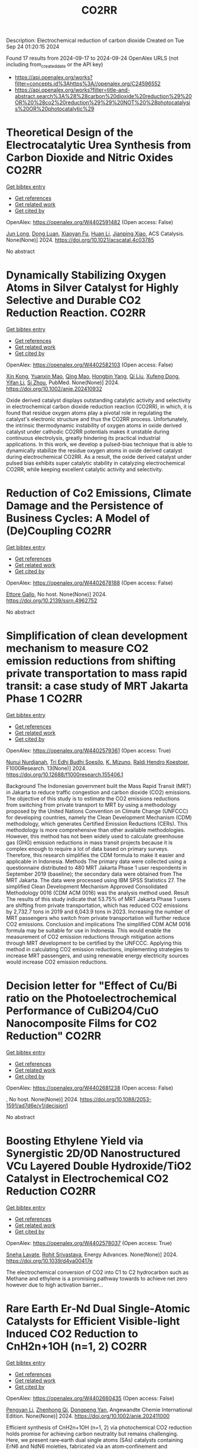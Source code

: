#+TITLE: CO2RR
Description: Electrochemical reduction of carbon dioxide
Created on Tue Sep 24 01:20:15 2024

Found 17 results from 2024-09-17 to 2024-09-24
OpenAlex URLS (not including from_created_date or the API key)
- [[https://api.openalex.org/works?filter=concepts.id%3Ahttps%3A//openalex.org/C24596552]]
- [[https://api.openalex.org/works?filter=title-and-abstract.search%3A%28%28carbon%20dioxide%20reduction%29%20OR%20%28co2%20reduction%29%29%20NOT%20%28photocatalysis%20OR%20photocatalytic%29]]

* Theoretical Design of the Electrocatalytic Urea Synthesis from Carbon Dioxide and Nitric Oxides  :CO2RR:
:PROPERTIES:
:UUID: https://openalex.org/W4402591482
:TOPICS: Ammonia Synthesis and Electrocatalysis, Electrochemical Reduction of CO2 to Fuels, Electrocatalysis for Energy Conversion
:PUBLICATION_DATE: 2024-09-18
:END:    
    
[[elisp:(doi-add-bibtex-entry "https://doi.org/10.1021/acscatal.4c03785")][Get bibtex entry]] 

- [[elisp:(progn (xref--push-markers (current-buffer) (point)) (oa--referenced-works "https://openalex.org/W4402591482"))][Get references]]
- [[elisp:(progn (xref--push-markers (current-buffer) (point)) (oa--related-works "https://openalex.org/W4402591482"))][Get related work]]
- [[elisp:(progn (xref--push-markers (current-buffer) (point)) (oa--cited-by-works "https://openalex.org/W4402591482"))][Get cited by]]

OpenAlex: https://openalex.org/W4402591482 (Open access: False)
    
[[https://openalex.org/A5030617408][Jun Long]], [[https://openalex.org/A5027648567][Dong Luan]], [[https://openalex.org/A5102669510][Xiaoyan Fu]], [[https://openalex.org/A5100319216][Huan Li]], [[https://openalex.org/A5004947752][Jianping Xiao]], ACS Catalysis. None(None)] 2024. https://doi.org/10.1021/acscatal.4c03785 
     
No abstract    

    

* Dynamically Stabilizing Oxygen Atoms in Silver Catalyst for Highly Selective and Durable CO2 Reduction Reaction.  :CO2RR:
:PROPERTIES:
:UUID: https://openalex.org/W4402582103
:TOPICS: Catalytic Nanomaterials, Catalytic Carbon Dioxide Hydrogenation, Electrocatalysis for Energy Conversion
:PUBLICATION_DATE: 2024-09-16
:END:    
    
[[elisp:(doi-add-bibtex-entry "https://doi.org/10.1002/anie.202410932")][Get bibtex entry]] 

- [[elisp:(progn (xref--push-markers (current-buffer) (point)) (oa--referenced-works "https://openalex.org/W4402582103"))][Get references]]
- [[elisp:(progn (xref--push-markers (current-buffer) (point)) (oa--related-works "https://openalex.org/W4402582103"))][Get related work]]
- [[elisp:(progn (xref--push-markers (current-buffer) (point)) (oa--cited-by-works "https://openalex.org/W4402582103"))][Get cited by]]

OpenAlex: https://openalex.org/W4402582103 (Open access: False)
    
[[https://openalex.org/A5101454175][Xin Kong]], [[https://openalex.org/A5053611579][Yuanxin Mao]], [[https://openalex.org/A5030089637][Qing Mao]], [[https://openalex.org/A5059627859][Hongbin Yang]], [[https://openalex.org/A5034064175][Qi Liu]], [[https://openalex.org/A5041140444][Xufeng Dong]], [[https://openalex.org/A5085794085][Yifan Li]], [[https://openalex.org/A5048114523][Si Zhou]], PubMed. None(None)] 2024. https://doi.org/10.1002/anie.202410932 
     
Oxide derived catalyst displays outstanding catalytic activity and selectivity in electrochemical carbon dioxide reduction reaction (CO2RR), in which, it is found that residue oxygen atoms play a pivotal role in regulating the catalyst's electronic structure and thus the CO2RR process. Unfortunately, the intrinsic thermodynamic instability of oxygen atoms in oxide derived catalyst under cathodic CO2RR potentials makes it unstable during continuous electrolysis, greatly hindering its practical industrial applications. In this work, we develop a pulsed-bias technique that is able to dynamically stabilize the residue oxygen atoms in oxide derived catalyst during electrochemical CO2RR. As a result, the oxide derived catalyst under pulsed bias exhibits super catalytic stability in catalyzing electrochemical CO2RR, while keeping excellent catalytic activity and selectivity.    

    

* Reduction of Co2 Emissions, Climate Damage and the Persistence of Business Cycles: A Model of (De)Coupling  :CO2RR:
:PROPERTIES:
:UUID: https://openalex.org/W4402678188
:TOPICS: Economic Implications of Climate Change Policies
:PUBLICATION_DATE: 2024-01-01
:END:    
    
[[elisp:(doi-add-bibtex-entry "https://doi.org/10.2139/ssrn.4962752")][Get bibtex entry]] 

- [[elisp:(progn (xref--push-markers (current-buffer) (point)) (oa--referenced-works "https://openalex.org/W4402678188"))][Get references]]
- [[elisp:(progn (xref--push-markers (current-buffer) (point)) (oa--related-works "https://openalex.org/W4402678188"))][Get related work]]
- [[elisp:(progn (xref--push-markers (current-buffer) (point)) (oa--cited-by-works "https://openalex.org/W4402678188"))][Get cited by]]

OpenAlex: https://openalex.org/W4402678188 (Open access: False)
    
[[https://openalex.org/A5105302131][Ettore Gallo]], No host. None(None)] 2024. https://doi.org/10.2139/ssrn.4962752 
     
No abstract    

    

* Simplification of clean development mechanism to measure CO2 emission reductions from shifting private transportation to mass rapid transit: a case study of MRT Jakarta Phase 1  :CO2RR:
:PROPERTIES:
:UUID: https://openalex.org/W4402579361
:TOPICS: Estimating Vehicle Fuel Consumption and Emissions, Understanding Attitudes Towards Public Transport and Private Car, Rebound Effect on Energy Efficiency and Consumption
:PUBLICATION_DATE: 2024-09-18
:END:    
    
[[elisp:(doi-add-bibtex-entry "https://doi.org/10.12688/f1000research.155406.1")][Get bibtex entry]] 

- [[elisp:(progn (xref--push-markers (current-buffer) (point)) (oa--referenced-works "https://openalex.org/W4402579361"))][Get references]]
- [[elisp:(progn (xref--push-markers (current-buffer) (point)) (oa--related-works "https://openalex.org/W4402579361"))][Get related work]]
- [[elisp:(progn (xref--push-markers (current-buffer) (point)) (oa--cited-by-works "https://openalex.org/W4402579361"))][Get cited by]]

OpenAlex: https://openalex.org/W4402579361 (Open access: True)
    
[[https://openalex.org/A5080448160][Nunuj Nurdjanah]], [[https://openalex.org/A5029020060][Tri Edhi Budhi Soesilo]], [[https://openalex.org/A5018784186][K. Mizuno]], [[https://openalex.org/A5065712094][Raldi Hendro Koestoer]], F1000Research. 13(None)] 2024. https://doi.org/10.12688/f1000research.155406.1 
     
Background The Indonesian government built the Mass Rapid Transit (MRT) in Jakarta to reduce traffic congestion and carbon dioxide (CO2) emissions. The objective of this study is to estimate the CO2 emissions reductions from switching from private transport to MRT by using a methodology proposed by the United Nations Convention on Climate Change (UNFCCC) for developing countries, namely the Clean Development Mechanism (CDM) methodology, which generates Certified Emission Reductions (CERs). This methodology is more comprehensive than other available methodologies. However, this method has not been widely used to calculate greenhouse gas (GHG) emission reductions in mass transit projects because it is complex enough to require a lot of data based on primary surveys. Therefore, this research simplifies the CDM formula to make it easier and applicable in Indonesia. Methods The primary data were collected using a questionnaire distributed to 480 MRT Jakarta Phase 1 user respondents in September 2019 (baseline); the secondary data were obtained from The MRT Jakarta. The data were processed using IBM SPSS Statistics 27. The simplified Clean Development Mechanism Approved Consolidated Methodology 0016 (CDM ACM 0016) was the analysis method used. Result The results of this study indicate that 53.75% of MRT Jakarta Phase 1 users are shifting from private transportation, which has reduced CO2 emissions by 2,732.7 tons in 2019 and 6,043.9 tons in 2023. Increasing the number of MRT passengers who switch from private transportation will further reduce CO2 emissions. Conclusion and implications The simplified CDM ACM 0016 formula may be suitable for use in Indonesia. This would enable the measurement of CO2 emission reductions through mitigation actions through MRT development to be certified by the UNFCCC. Applying this method in calculating CO2 emission reductions, implementing strategies to increase MRT passengers, and using renewable energy electricity sources would increase CO2 emission reductions.    

    

* Decision letter for "Effect of Cu/Bi ratio on the Photoelectrochemical Performance of CuBi2O4/CuO Nanocomposite Films for CO2 Reduction"  :CO2RR:
:PROPERTIES:
:UUID: https://openalex.org/W4402681238
:TOPICS: Formation and Properties of Nanocrystals and Nanostructures, Zinc Oxide Nanostructures, Gas Sensing Technology and Materials
:PUBLICATION_DATE: 2024-09-19
:END:    
    
[[elisp:(doi-add-bibtex-entry "https://doi.org/10.1088/2053-1591/ad7d6e/v1/decision1")][Get bibtex entry]] 

- [[elisp:(progn (xref--push-markers (current-buffer) (point)) (oa--referenced-works "https://openalex.org/W4402681238"))][Get references]]
- [[elisp:(progn (xref--push-markers (current-buffer) (point)) (oa--related-works "https://openalex.org/W4402681238"))][Get related work]]
- [[elisp:(progn (xref--push-markers (current-buffer) (point)) (oa--cited-by-works "https://openalex.org/W4402681238"))][Get cited by]]

OpenAlex: https://openalex.org/W4402681238 (Open access: False)
    
, No host. None(None)] 2024. https://doi.org/10.1088/2053-1591/ad7d6e/v1/decision1 
     
No abstract    

    

* Boosting Ethylene Yield via Synergistic 2D/0D Nanostructured VCu Layered Double Hydroxide/TiO2 Catalyst in Electrochemical CO2 Reduction  :CO2RR:
:PROPERTIES:
:UUID: https://openalex.org/W4402578037
:TOPICS: Electrochemical Reduction of CO2 to Fuels, Electrocatalysis for Energy Conversion, Catalytic Nanomaterials
:PUBLICATION_DATE: 2024-01-01
:END:    
    
[[elisp:(doi-add-bibtex-entry "https://doi.org/10.1039/d4ya00417e")][Get bibtex entry]] 

- [[elisp:(progn (xref--push-markers (current-buffer) (point)) (oa--referenced-works "https://openalex.org/W4402578037"))][Get references]]
- [[elisp:(progn (xref--push-markers (current-buffer) (point)) (oa--related-works "https://openalex.org/W4402578037"))][Get related work]]
- [[elisp:(progn (xref--push-markers (current-buffer) (point)) (oa--cited-by-works "https://openalex.org/W4402578037"))][Get cited by]]

OpenAlex: https://openalex.org/W4402578037 (Open access: True)
    
[[https://openalex.org/A5020344184][Sneha Lavate]], [[https://openalex.org/A5070013777][Rohit Srivastava]], Energy Advances. None(None)] 2024. https://doi.org/10.1039/d4ya00417e 
     
The electrochemical conversion of CO2 into C1 to C2 hydrocarbon such as Methane and ethylene is a promising pathway towards to achieve net zero however due to high activation barrier...    

    

* Rare Earth Er‐Nd Dual Single‐Atomic Catalysts for Efficient Visible‐light Induced CO2 Reduction to CnH2n+1OH (n=1, 2)  :CO2RR:
:PROPERTIES:
:UUID: https://openalex.org/W4402660435
:TOPICS: Photocatalytic Materials for Solar Energy Conversion, Electrochemical Reduction of CO2 to Fuels, Ammonia Synthesis and Electrocatalysis
:PUBLICATION_DATE: 2024-09-20
:END:    
    
[[elisp:(doi-add-bibtex-entry "https://doi.org/10.1002/anie.202411000")][Get bibtex entry]] 

- [[elisp:(progn (xref--push-markers (current-buffer) (point)) (oa--referenced-works "https://openalex.org/W4402660435"))][Get references]]
- [[elisp:(progn (xref--push-markers (current-buffer) (point)) (oa--related-works "https://openalex.org/W4402660435"))][Get related work]]
- [[elisp:(progn (xref--push-markers (current-buffer) (point)) (oa--cited-by-works "https://openalex.org/W4402660435"))][Get cited by]]

OpenAlex: https://openalex.org/W4402660435 (Open access: False)
    
[[https://openalex.org/A5052043222][Pengyan Li]], [[https://openalex.org/A5100784845][Zhenhong Qi]], [[https://openalex.org/A5101809051][Dongpeng Yan]], Angewandte Chemie International Edition. None(None)] 2024. https://doi.org/10.1002/anie.202411000 
     
Efficient synthesis of CnH2n+1OH (n=1, 2) via photochemical CO2 reduction holds promise for achieving carbon neutrality but remains challenging. Here, we present rare‐earth dual single atoms (SAs) catalysts containing ErN6 and NdN6 moieties, fabricated via an atom‐confinement and coordination method. The dual Er‐Nd SAs catalysts exhibit unprecedented generation rates of 1761.4 μmol g–1 h–1 and 987.7 μmol g–1 h–1 for CH3CH2OH and CH3OH, respectively. Through a combination of theoretical calculation, X‐ray absorption near edge structural analysis, aberration‐corrected transmission electron microscopy, and in‐situ FT‐IR spectroscopy, we demonstrate that the Er SAs facilitate charge transfer, serving as active centers for C−C bond formation, while Nd SAs provide the necessary *CO for C−C coupling in C2H5OH synthesis under visible light. Furthermore, the experiment and density functional theory calculation elucidate that the variety of electronic states induced by 4f orbitals of the Er SAs and the p−f orbital hybridization of Er−N moieties enable the formation of charge‐transfer channel. Therefore, this study sheds light on the pivotal role of *CO adsorption in achieving efficient conversion from CO2 to CnH2n+1OH (n=1, 2) via a novel rare‐earth‐based dual SAs photocatalysis approach.    

    

* Electrosynthesis of Methylamine by Co-Reduction of Co2 and No3− with a Series Catalyst Based on O-Doped Metal Phthalocyanine-Porphyrin Two-Dimensional Carbon-Rich Conjugated Framework  :CO2RR:
:PROPERTIES:
:UUID: https://openalex.org/W4402583930
:TOPICS: Electrochemical Reduction of CO2 to Fuels, Porous Crystalline Organic Frameworks for Energy and Separation Applications, Chemistry and Applications of Metal-Organic Frameworks
:PUBLICATION_DATE: 2024-01-01
:END:    
    
[[elisp:(doi-add-bibtex-entry "https://doi.org/10.2139/ssrn.4958584")][Get bibtex entry]] 

- [[elisp:(progn (xref--push-markers (current-buffer) (point)) (oa--referenced-works "https://openalex.org/W4402583930"))][Get references]]
- [[elisp:(progn (xref--push-markers (current-buffer) (point)) (oa--related-works "https://openalex.org/W4402583930"))][Get related work]]
- [[elisp:(progn (xref--push-markers (current-buffer) (point)) (oa--cited-by-works "https://openalex.org/W4402583930"))][Get cited by]]

OpenAlex: https://openalex.org/W4402583930 (Open access: False)
    
[[https://openalex.org/A5100526482][Fengling Luo]], [[https://openalex.org/A5100322864][Li Wang]], No host. None(None)] 2024. https://doi.org/10.2139/ssrn.4958584 
     
No abstract    

    

* A Comprehensive Review of the Impact of CO2 Emissions on Global Warming and the Potential Using Solar Energy Mitigation  :CO2RR:
:PROPERTIES:
:UUID: https://openalex.org/W4402624263
:TOPICS: Rebound Effect on Energy Efficiency and Consumption
:PUBLICATION_DATE: 2024-09-15
:END:    
    
[[elisp:(doi-add-bibtex-entry "https://doi.org/10.61268/et4axz89")][Get bibtex entry]] 

- [[elisp:(progn (xref--push-markers (current-buffer) (point)) (oa--referenced-works "https://openalex.org/W4402624263"))][Get references]]
- [[elisp:(progn (xref--push-markers (current-buffer) (point)) (oa--related-works "https://openalex.org/W4402624263"))][Get related work]]
- [[elisp:(progn (xref--push-markers (current-buffer) (point)) (oa--cited-by-works "https://openalex.org/W4402624263"))][Get cited by]]

OpenAlex: https://openalex.org/W4402624263 (Open access: True)
    
, Al Rafidain Journal of Engineering Sciences. None(None)] 2024. https://doi.org/10.61268/et4axz89 
     
Carbon dioxide (CO2) emissions are the principal cause of global warming, a serious environmental issue with far-reaching implications. This extensive assessment investigates the multidimensional influence of CO2 emissions on global warming, looking at both the scientific basis and the possibility for solar energy as a mitigation approach. The evaluation focuses on solar energy's ability to reduce CO2 emissions and combat global warming. It investigates the benefits of solar energy as a clean, renewable, and sustainable source of electricity. The evaluation assesses the current state and future prospects of solar technology, focusing on its cost-effectiveness, scalability, and environmental benefits. Furthermore, the assessment looks at the obstacles and potential connected with solar energy deployment. It emphasizes the importance of legislative assistance, infrastructural development, and technology developments to hasten the transition to solar energy. The evaluation also evaluates the possible synergies between solar energy and other renewable energy sources as part of a comprehensive approach to CO2 emissions reduction. Finally, the assessment highlights the critical necessity for a worldwide response to the climate catastrophe. It advocates for bold and collaborative efforts to cut CO2 emissions and transition to sustainable energy systems, with solar energy playing a critical role. The review is an invaluable resource for policymakers, scientists, and stakeholders interested in the impact of CO2 emissions on global warming and the possibilities of solar energy mitigation    

    

* Carbon dioxide sequestration in brackish water: Principles, techniques and environmental benefits  :CO2RR:
:PROPERTIES:
:UUID: https://openalex.org/W4402576747
:TOPICS: Carbon Dioxide Sequestration in Geological Formations, Hydrological Modeling and Water Resource Management
:PUBLICATION_DATE: 2024-04-16
:END:    
    
[[elisp:(doi-add-bibtex-entry "https://doi.org/10.61173/1njx1r03")][Get bibtex entry]] 

- [[elisp:(progn (xref--push-markers (current-buffer) (point)) (oa--referenced-works "https://openalex.org/W4402576747"))][Get references]]
- [[elisp:(progn (xref--push-markers (current-buffer) (point)) (oa--related-works "https://openalex.org/W4402576747"))][Get related work]]
- [[elisp:(progn (xref--push-markers (current-buffer) (point)) (oa--cited-by-works "https://openalex.org/W4402576747"))][Get cited by]]

OpenAlex: https://openalex.org/W4402576747 (Open access: False)
    
[[https://openalex.org/A5107289125][Zuhong Gong]], Science and Technology of Engineering Chemistry and Environmental Protection. 1(6)] 2024. https://doi.org/10.61173/1njx1r03 
     
Carbon dioxide storage is a technology to separate carbon dioxide gas from the atmosphere and inject it into the brackish water layer to achieve the purpose of carbon dioxide emission reduction. In this way, carbon dioxide is dissolved in salt water and then sequestered in deep underground water layers, preventing it from being released into the atmosphere and causing a greenhouse effect. This technology can effectively reduce carbon dioxide emissions, but also can use geological structures for storage, has great potential application prospects. It is important to note that further research and practice is needed to address possible environmental risks and costs.    

    

* Governance of carbon dioxide removal: an AI-enhanced systematic map of the scientific literature  :CO2RR:
:PROPERTIES:
:UUID: https://openalex.org/W4402583771
:TOPICS: Carbon Dioxide Capture and Storage Technologies, Economic Implications of Climate Change Policies
:PUBLICATION_DATE: 2024-09-17
:END:    
    
[[elisp:(doi-add-bibtex-entry "https://doi.org/10.3389/fclim.2024.1425971")][Get bibtex entry]] 

- [[elisp:(progn (xref--push-markers (current-buffer) (point)) (oa--referenced-works "https://openalex.org/W4402583771"))][Get references]]
- [[elisp:(progn (xref--push-markers (current-buffer) (point)) (oa--related-works "https://openalex.org/W4402583771"))][Get related work]]
- [[elisp:(progn (xref--push-markers (current-buffer) (point)) (oa--cited-by-works "https://openalex.org/W4402583771"))][Get cited by]]

OpenAlex: https://openalex.org/W4402583771 (Open access: True)
    
[[https://openalex.org/A5041797666][Sarah Lück]], [[https://openalex.org/A5098930976][Anna Mohn]], [[https://openalex.org/A5002742682][William F. Lamb]], Frontiers in Climate. 6(None)] 2024. https://doi.org/10.3389/fclim.2024.1425971 
     
Introduction For limiting global warming to well below 2°C rapid and stringent GHG emissions reductions are required. In addition, we also need to actively remove CO 2 from the atmosphere via carbon dioxide removal (CDR). This will require advances in policymaking and governance to incentivise, coordinate and regulate CDR, including strict monitoring to ensure durable, additional removals that do not compete with emission reduction efforts. While it is critical to learn from the existing evidence on CDR policy and governance, there is no overview of this dispersed body of literature right now. IPCC and other science assessments have therefore treated the subject very selectively. This work addresses this lack of overview by systematically mapping the literature assessing policy and governance dimensions of CDR. Methods Systematic mapping provides a comprehensive view of a research field by analysing the state of evidence, i.e. how much research is available at any point in time on which topics and geographies studied by whom, when and where. We use an AI-enhanced approach to systematic mapping, trimming down an initial set of about 30,000 documents on CDR to a set of 876 that deal with governance and policy issues. Results Our findings show sharply growing attention to CDR policies and governance issues over time, but with limited coverage of the Global South. Long established conventional CDR methods such as afforestation dominate the literatureparticularly in ex-post studies -with little coverage of many novel CDR methods, such as biochar or direct air carbon capture and storage. We observe a shift from an initial discussion on CDR in international agreements towards the planning and implementation phase of national and sub-national policies. Discussion Our map can help to inform upcoming science assessments with critical information around CDR policies and governance and might serve as a starting point for generating a rigorous knowledge base on the topic in the future.    

    

* Reducing the carbon footprint for a 30-bed haemodialysis unit by changing the delivery of acid concentrate supplied by individual 5 L containers to a central delivery system  :CO2RR:
:PROPERTIES:
:UUID: https://openalex.org/W4402599258
:TOPICS: Impact of Climate Change on Human Health, Chronic Kidney Disease and Dialysis Treatment, Strategies to Reduce Low-Value Health Care Services
:PUBLICATION_DATE: 2024-09-18
:END:    
    
[[elisp:(doi-add-bibtex-entry "https://doi.org/10.1007/s40620-024-02073-9")][Get bibtex entry]] 

- [[elisp:(progn (xref--push-markers (current-buffer) (point)) (oa--referenced-works "https://openalex.org/W4402599258"))][Get references]]
- [[elisp:(progn (xref--push-markers (current-buffer) (point)) (oa--related-works "https://openalex.org/W4402599258"))][Get related work]]
- [[elisp:(progn (xref--push-markers (current-buffer) (point)) (oa--cited-by-works "https://openalex.org/W4402599258"))][Get cited by]]

OpenAlex: https://openalex.org/W4402599258 (Open access: True)
    
[[https://openalex.org/A5009899542][Gareth Murcutt]], [[https://openalex.org/A5092443799][Rosie Hillson]], [[https://openalex.org/A5040095014][Cate Goodlad]], [[https://openalex.org/A5088913338][Andrew Davenport]], Journal of Nephrology. None(None)] 2024. https://doi.org/10.1007/s40620-024-02073-9 
     
Abstract Background Haemodialysis treatments generate greenhouse gas (GHG) emissions mainly as a result of the equipment, consumables and pharmaceuticals required. An internal audit demonstrated a 33% wastage of acid concentrate when using individual 5.0 L containers at a 1:44 dilution ratio. We therefore investigated whether changing the delivery system for acid concentrate would reduce wastage and any associated greenhouse gas emissions. Methods We calculated the difference for a 30-bed dialysis unit between receiving acid concentrate in single-use 5.0 L plastic containers versus bulk delivery for a central acid delivery system connected to the dialysis machines. Estimates of carbon dioxide equivalent (CO 2 e) emissions were made using the United Kingdom government database and other sources. Results A 30-station dialysis unit functioning at maximum capacity (3 shifts and 6 days/week), switching to bulk delivery and central acid delivery could realise an approximate total reduction of 33,841 kgCO 2 e/year; in reduced product wastage, saving 6192 kgCO 2 e, 5205 kgCO 2 e from fewer deliveries, and 22,444 kgCO 2 e saving from a reduction in packaging and waste generated, which equates approximately to a one tonne reduction in CO 2 e emissions per dialysis station/year. Conclusions Switching from delivering acid concentrate in individual 5.0 L containers to a central acid delivery system can result in substantial reductions in CO 2 e emissions within a dialysis clinic. The emission savings from reducing the single-use plastic packaging greatly outweigh any gains from eliminating wastage of acid concentrate. Dialysis companies and clinicians should consider reviewing the design of current and future dialysis facilities and policies to determine whether reductions in CO 2 e emissions can be made. Graphical Abstract    

    

* Ecological and Cost Advantage from the Implementation of Flight Simulation Training Devices for Pilot Training  :CO2RR:
:PROPERTIES:
:UUID: https://openalex.org/W4402597485
:TOPICS: Unmanned Aerial Vehicles for Wind Estimation and Soaring, Air Traffic Management and Conflict Resolution, Aviation's Impact on Global Climate Change
:PUBLICATION_DATE: 2024-09-18
:END:    
    
[[elisp:(doi-add-bibtex-entry "https://doi.org/10.3390/app14188401")][Get bibtex entry]] 

- [[elisp:(progn (xref--push-markers (current-buffer) (point)) (oa--referenced-works "https://openalex.org/W4402597485"))][Get references]]
- [[elisp:(progn (xref--push-markers (current-buffer) (point)) (oa--related-works "https://openalex.org/W4402597485"))][Get related work]]
- [[elisp:(progn (xref--push-markers (current-buffer) (point)) (oa--cited-by-works "https://openalex.org/W4402597485"))][Get cited by]]

OpenAlex: https://openalex.org/W4402597485 (Open access: True)
    
[[https://openalex.org/A5084348503][Marta Maciejewska]], [[https://openalex.org/A5079095941][Paula Kurzawska]], [[https://openalex.org/A5053615393][Marta Galant]], [[https://openalex.org/A5056593935][Michał Gołębiewski]], [[https://openalex.org/A5026563754][Remigiusz Jasiński]], Applied Sciences. 14(18)] 2024. https://doi.org/10.3390/app14188401 
     
The paper discusses a case study of obtaining an airline pilot license in integrated training—the so-called “from zero to Airline Transport Pilot License”. The environmental implications of simulator-based training were examined across multiple dimensions. Key areas of research include the reduction of harmful exhaust gases pollution associated with traditional flight training activities. Based on our analysis, it can be stated that increasing the use of Flight Simulation Training Devices in pilot training should be significant consideration. This approach brings many benefits, especially ecological ones. Changing the training program and increasing the use of flight simulators can result in a reduction of CO2 emissions by up to 70%. Based on country specific electricity factors, CO2 emissions during flight training in each EU country were calculated. Using Levelized Cost of Electricity average value to calculate training costs in EU countries depends on the mix of energy sources (wind, photovoltaics, carbon and gas). The findings highlight the significant ecological advantages of simulator-based training methods in mitigating the environmental footprint of aviation operations. By seeking to minimize environmental disruption and increase training efficiency, the adoption of simulators is a sustainable approach to pilot training that is consistent with global efforts to mitigate climate change and protect natural ecosystems.    

    

* Trends in CO, CO<sub>2</sub>, CH<sub>4</sub>, BC, and NO<sub>x </sub>during the first 2020 COVID-19 lockdown: source insights from the WMO/GAW station of Lamezia Terme (Calabria, Southern Italy)  :CO2RR:
:PROPERTIES:
:UUID: https://openalex.org/W4402559566
:TOPICS: Impact of COVID-19 on Global Environment, Health Effects of Air Pollution, Low-Cost Air Quality Monitoring Systems
:PUBLICATION_DATE: 2024-09-16
:END:    
    
[[elisp:(doi-add-bibtex-entry "https://doi.org/10.20944/preprints202409.0915.v2")][Get bibtex entry]] 

- [[elisp:(progn (xref--push-markers (current-buffer) (point)) (oa--referenced-works "https://openalex.org/W4402559566"))][Get references]]
- [[elisp:(progn (xref--push-markers (current-buffer) (point)) (oa--related-works "https://openalex.org/W4402559566"))][Get related work]]
- [[elisp:(progn (xref--push-markers (current-buffer) (point)) (oa--cited-by-works "https://openalex.org/W4402559566"))][Get cited by]]

OpenAlex: https://openalex.org/W4402559566 (Open access: True)
    
[[https://openalex.org/A5101916131][Francesco D’Amico]], [[https://openalex.org/A5085477448][Ivano Ammoscato]], [[https://openalex.org/A5037863048][Daniel Gullì]], [[https://openalex.org/A5003696483][Elenio Avolio]], [[https://openalex.org/A5019248420][Teresa Lo Feudo]], [[https://openalex.org/A5079518186][Mariafrancesca De Pino]], [[https://openalex.org/A5013159030][Paolo Cristofanelli]], [[https://openalex.org/A5099128770][Luana Malacaria]], [[https://openalex.org/A5099128771][Domenico Parise]], [[https://openalex.org/A5102811601][Salvatore Sinopoli]], [[https://openalex.org/A5104971933][Giorgia De Benedetto]], [[https://openalex.org/A5002083226][Claudia Roberta Calidonna]], No host. None(None)] 2024. https://doi.org/10.20944/preprints202409.0915.v2 
     
In 2020, the Covid-19 outbreak led many countries across the globe to introduce lockdowns (LDs) that effectively caused most anthropic activities to either stop completely or be significantly reduced. In Europe, Italy played a pioneeristic role via the early introduction of a strict nationwide LD on March 9th. This study is aimed at evaluating, using both chemical and meteorological data, the environmental response to that occurrence as observed by the Lamezia Terme (LMT) GAW/WMO station in Calabria, Southern Italy. The first 2020 lockdown has therefore been used as a &ldquo;proving ground&rdquo; to assess CO, CO2, CH4, BC, and NOx concentrations in a rather unique context by exploiting the location of LMT in the context of the Mediterranean Basin. In fact, its location on the Tyrrhenian coast of Calabria and local wind circulation both lead to daily cycles where western-seaside winds depleted in anthropogenic pollutants can be easily differentiated from northeastern-continental winds, enriched in anthropogenic outputs. In addition to that, the first Italian LD occurred during the seasonal transition from Winter to Spring and, consequently, Summer, thus providing new insights on emission outputs correlated with seasons. Findings have clearly indicated BC and, in particular, CO as strongly correlated with average daily temperatures, and possibly domestic heating. CO2&rsquo;s reduction during the lockdown and consequent increase in the post-lockdown period, combined with wind data, has allowed to constrain local source of emissions located northeast from LMT. NOx reductions during specific circumstances are consistent with hypotheses from previous research which linked them to rush hour traffic and other forms of transportation emissions. CH4&rsquo;s stable patterns are consistent with livestock, landfills, and other sources assumed to be nearly constant during LD periods.    

    

* TOWARDS CARBON-NEUTRAL FISH COLD STORAGE: A SUSTAINABLE APPROACH THROUGH RENEWABLE ENERGY  :CO2RR:
:PROPERTIES:
:UUID: https://openalex.org/W4402599936
:TOPICS: Freeze Desalination for Water Treatment and Concentration
:PUBLICATION_DATE: 2024-07-18
:END:    
    
[[elisp:(doi-add-bibtex-entry "https://doi.org/10.21134/pqcb0040")][Get bibtex entry]] 

- [[elisp:(progn (xref--push-markers (current-buffer) (point)) (oa--referenced-works "https://openalex.org/W4402599936"))][Get references]]
- [[elisp:(progn (xref--push-markers (current-buffer) (point)) (oa--related-works "https://openalex.org/W4402599936"))][Get related work]]
- [[elisp:(progn (xref--push-markers (current-buffer) (point)) (oa--cited-by-works "https://openalex.org/W4402599936"))][Get cited by]]

OpenAlex: https://openalex.org/W4402599936 (Open access: False)
    
[[https://openalex.org/A5045400920][João Garcia]], [[https://openalex.org/A5098711014][Arian Semedo]], No host. None(None)] 2024. https://doi.org/10.21134/pqcb0040 
     
Preserving perishable foods, particularly fish, demands meticulous attention throughout the entire supply chain, from capture to consumption. The critical role of cold storage facilities in maintaining optimal conditions, encompassing temperature and humidity regulation, is indispensable. Nevertheless, these facilities pose a considerable challenge due to their substantial electrical energy consumption, which significantly contributes to operational costs. In addressing this challenge, the implementation of energy-efficient strategies, including the utilization of advanced equipment and real-time monitoring facilitated by automation technologies, becomes imperative. This research investigates an innovative integrated cold storage system situated in Tarrafal, Santiago, Cape Verde, which harmoniously incorporates wind, solar, and tidal energy sources. The primary objectives are to evaluate the energy efficiency, financial viability, and environmental impact across four distinct hypothesis. Hypothesis 1 entails the deployment of two R134a refrigeration units powered by the conventional public grid, while Hypothesis 2 adopts a transcritical CO2 system reliant on grid electricity, Hypothesis 3 integrates CO2 technology with autonomous renewable energy sources and Hypothesis 4 leverages CO2 for refrigeration coupled with seawater heat exchange and autonomous renewable energy generation. The research findings strongly favor Hypothesis 4, demonstrating emissions of 15880 kg CO2eq with an impressive 5-year return on investment. The autonomous electricity production associated with this hypothesis markedly reduces emissions by more than 90%. Despite an initial higher investment, Hypothesis 3 showcases financial viability, contributing significantly to long-term energy sustainability. The autonomous energy production in this scenario results in a noteworthy reduction of more than 600000 kgCO2 compared to conventional systems, underscoring the positive impact of integrating local renewable energy sources.    

    

* Investigation of Plug-In Hybrid Light Duty Commercial Vehicle in Real-World Conditions by Simulation  :CO2RR:
:PROPERTIES:
:UUID: https://openalex.org/W4402588401
:TOPICS: State of the Art in Electric and Hybrid Vehicles, Estimating Vehicle Fuel Consumption and Emissions, Chemical Kinetics of Combustion Processes
:PUBLICATION_DATE: 2024-09-18
:END:    
    
[[elisp:(doi-add-bibtex-entry "https://doi.org/10.4271/2024-24-0016")][Get bibtex entry]] 

- [[elisp:(progn (xref--push-markers (current-buffer) (point)) (oa--referenced-works "https://openalex.org/W4402588401"))][Get references]]
- [[elisp:(progn (xref--push-markers (current-buffer) (point)) (oa--related-works "https://openalex.org/W4402588401"))][Get related work]]
- [[elisp:(progn (xref--push-markers (current-buffer) (point)) (oa--cited-by-works "https://openalex.org/W4402588401"))][Get cited by]]

OpenAlex: https://openalex.org/W4402588401 (Open access: False)
    
[[https://openalex.org/A5073768559][Ezio Mancaruso]], [[https://openalex.org/A5083501499][Giovanni Meccariello]], [[https://openalex.org/A5022004944][Simona Rossetti]], SAE technical papers on CD-ROM/SAE technical paper series. 1(None)] 2024. https://doi.org/10.4271/2024-24-0016 
     
<div class="section abstract"><div class="htmlview paragraph">Light commercial vehicles are an indispensable element for the transport of people and the delivery of goods, especially on extra-urban and long-distance routes. With a view to sustainable mobility, it is necessary to think about hybridizing these vehicles to reduce the fuel consumption as well as greenhouse gas emissions and particulate matter. These types of vehicles are generally powered by diesel and travel many kilometers a day. On the other hand, the use of light commercial vehicles in battery electric vehicle (BEV) configuration has already been started but is not receiving widespread recognition. In this panorama, starting from a study already developed for the hybridization of a plug-in light commercial vehicle in Worldwide harmonized Light vehicles Test Cycle (WLTC) condition, the simulation analysis has been extended to the plug-in hybrid vehicle (PHEV) operating in real driving emission conditions (RDE). In particular, using Advisor software, a vehicle has been simulated in different plug-in hybrid configurations. The software has been validated with real operation data of a euro 6 diesel engine. The general hypothesis underlying the research consists in the possibility of using these vehicles in totally electric mode in the city and in hybrid mode outside urban centers; with the aim of reducing polluting emissions in populated city but completing the delivery mission during all phases of vehicle operation. The PHEV simulations have been performed on both WLTC and RDE condition. In the latter mode, particular attention has been devoted to the interpretation of data from GPS sensor: like the slope of the route or the presence of tunnels. The success of the simulation depends on a correct and careful reconstruction of the GPS data. Three vehicles with different hybridization factors have been simulated: 0.44, 0.56, and 0.67, respectively, with power equal to that of the base vehicle. The battery packs have been sized for the three hybrid vehicles and simulations were carried out in both Charge Depleting and Charge Sustaining configuration. In charge depleting for the highest hybrid configuration (HF=0.66), the results demonstrate that a reduction of up to 80% and 76% in fuel can be saved While a reduction up to 75% and 45% in NOx emissions can be achieved on WLTC and RDE cycle, respectively. On the other hand, when the battery is discharged, for HF=0.67, although consumption can be reduced by up to 45%, NOx emissions also increase by 183% even if ICE operation mode has to be better optimize for hybrid operation. Finally, even if the hybrid solutions is really convenient if compared to the conventional vehicle in terms of fuel savings and NOx pollutant emissions, about a realistic estimation of the CO2 reduction that can be achieved the use of electrical energy must be take into account.</div></div>    

    

* Advanced Engineering Tools and Methodologies to Develop Fuel-Efficient and Zero-Impact H <sub>2</sub> Engines for On- and Off-Highway Installations  :CO2RR:
:PROPERTIES:
:UUID: https://openalex.org/W4402588370
:TOPICS: Chemical Kinetics of Combustion Processes, Estimating Vehicle Fuel Consumption and Emissions, Dynamics of Turbulent Combustion Systems
:PUBLICATION_DATE: 2024-09-18
:END:    
    
[[elisp:(doi-add-bibtex-entry "https://doi.org/10.4271/2024-24-0010")][Get bibtex entry]] 

- [[elisp:(progn (xref--push-markers (current-buffer) (point)) (oa--referenced-works "https://openalex.org/W4402588370"))][Get references]]
- [[elisp:(progn (xref--push-markers (current-buffer) (point)) (oa--related-works "https://openalex.org/W4402588370"))][Get related work]]
- [[elisp:(progn (xref--push-markers (current-buffer) (point)) (oa--cited-by-works "https://openalex.org/W4402588370"))][Get cited by]]

OpenAlex: https://openalex.org/W4402588370 (Open access: False)
    
[[https://openalex.org/A5054965633][Thomas Koerfer]], SAE technical papers on CD-ROM/SAE technical paper series. 1(None)] 2024. https://doi.org/10.4271/2024-24-0010 
     
<div class="section abstract"><div class="htmlview paragraph">The worldwide markets around the globe endure far from meeting the originally arranged primary objective outlined under the Paris Agreement on climate change in 2015: mitigating greenhouse gas (GHG) emissions to retain global average temperature rise to well below 2°C by 2100 and making every effort to stay below a 1.5°C elevation of the average temperature. Today’s emissions are rebounding from an intermediate decline during the economic downturn related to the implications coming from Covid-19 pandemic. To get back on track with the realization of the targets of the Paris Agreement, research suggests that GHG emissions should be reduced by approx. 50% by 2030 on a guiding trajectory to reach net zero by around mid-century. Although these objectives are all averaged global targets, every sector and country/market need to participate, especially prosperous and more developed countries bear in general the higher responsibility to act.</div><div class="htmlview paragraph">In 2020 direct tailpipe emissions from transport represented around 8 GtC02e, or approx. 15% of overall GHG emissions. This number elevates to nearly 10 GtC02e, if indirect emissions from electricity and fuel supply are added, accumulating to a total amount of roughly 18%. Following the latest tendency, direct and indirect emissions in transport could reach above 11 GtCOeq by 2050. Roughly 3/4 of transport emissions are related to land-based passenger and freight road transport. Emissions from aviation and marine transport account for the remaining 24% of the 2020 emissions. Efficiency enhancement and fuel change, including electrification, allow scaled emissions mitigation in the central scenario, and sustained action will be needed to ensure that by 2030 emissions are reduced by roughly 27% from 2020 levels. Reductions are foreseen to reach nearly 78% by 2050. When indirect emissions are included, transportation provides the opportunity to eliminate around 9.4 GtCOeq of emissions by 2050 (7 GtC02eq direct and 2.4 GtC02eq indirect), or around 13% of total mitigation.</div><div class="htmlview paragraph">In this context, carbon neutrality imposes substantial changes in our energy mix. Hydrogen (H2) is in this mainstream scenario considered to take a key role as a carbon-free and versatile energy carrier. Combustion of hydrogen in an ICE offers the potential to accelerate the introduction of carbon-neutral mobility in the short to medium term at competitive cost due to the utilization of well-proven and mature technology elements. Given the high technological maturity of internal combustion engines (ICEs), there is an increasing interest in ICEs powered by hydrogen as a CO2-free solution for all kinds of vehicles and applications, incl. racing. Depending on the application functional parameters differ in the ranking between power output, efficiency, and reliability, besides the efforts for the conversion for changing the fuel type.</div><div class="htmlview paragraph">The major intention and aim of this paper is given by the identification and description of the major modification and adaptation needs for the conversion of a classical Diesel engine towards hydrogen operation in order to pave the fast way forward to carbon-neutral propulsion systems in the mobility sector. The detailed content of this publication displays the necessary engineering steps and provides an orientation for the utilization of an advanced toolchain to successfully convert existing mature engines straightforward and effectively into high-efficiency H2 operation with ultra-low tailpipe emission behavior according to the targeted specifications, incl. high performance attributes. It is especially foreseen to pinpoint the major hurdles and obstacles during the engine conversion process from conventional fuel usage to hydrogen operation.</div><div class="htmlview paragraph">The paper closes with a compiling overview and examples of realized achievements, before summarizing the intention and motivation for the publication.</div></div>    

    
